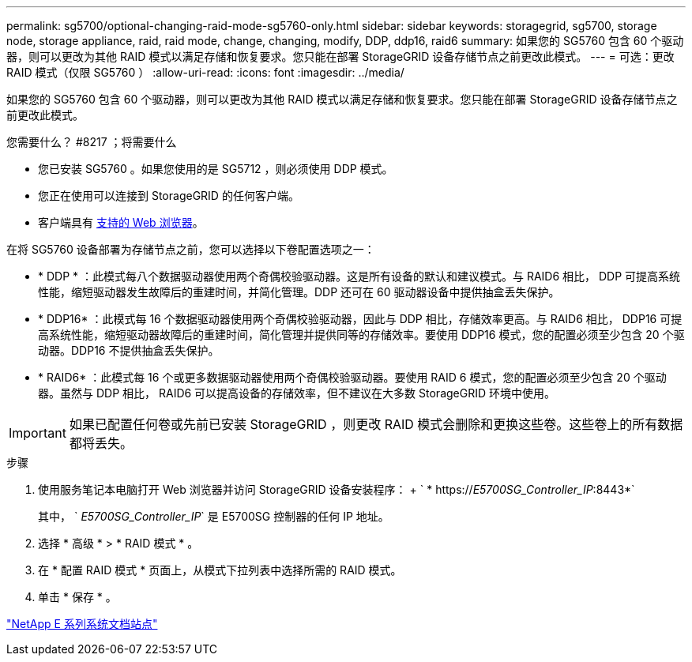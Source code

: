 ---
permalink: sg5700/optional-changing-raid-mode-sg5760-only.html 
sidebar: sidebar 
keywords: storagegrid, sg5700, storage node, storage appliance, raid, raid mode, change, changing, modify, DDP, ddp16, raid6 
summary: 如果您的 SG5760 包含 60 个驱动器，则可以更改为其他 RAID 模式以满足存储和恢复要求。您只能在部署 StorageGRID 设备存储节点之前更改此模式。 
---
= 可选：更改 RAID 模式（仅限 SG5760 ）
:allow-uri-read: 
:icons: font
:imagesdir: ../media/


[role="lead"]
如果您的 SG5760 包含 60 个驱动器，则可以更改为其他 RAID 模式以满足存储和恢复要求。您只能在部署 StorageGRID 设备存储节点之前更改此模式。

.您需要什么？ #8217 ；将需要什么
* 您已安装 SG5760 。如果您使用的是 SG5712 ，则必须使用 DDP 模式。
* 您正在使用可以连接到 StorageGRID 的任何客户端。
* 客户端具有 xref:../admin/web-browser-requirements.adoc[支持的 Web 浏览器]。


在将 SG5760 设备部署为存储节点之前，您可以选择以下卷配置选项之一：

* * DDP * ：此模式每八个数据驱动器使用两个奇偶校验驱动器。这是所有设备的默认和建议模式。与 RAID6 相比， DDP 可提高系统性能，缩短驱动器发生故障后的重建时间，并简化管理。DDP 还可在 60 驱动器设备中提供抽盒丢失保护。
* * DDP16* ：此模式每 16 个数据驱动器使用两个奇偶校验驱动器，因此与 DDP 相比，存储效率更高。与 RAID6 相比， DDP16 可提高系统性能，缩短驱动器故障后的重建时间，简化管理并提供同等的存储效率。要使用 DDP16 模式，您的配置必须至少包含 20 个驱动器。DDP16 不提供抽盒丢失保护。
* * RAID6* ：此模式每 16 个或更多数据驱动器使用两个奇偶校验驱动器。要使用 RAID 6 模式，您的配置必须至少包含 20 个驱动器。虽然与 DDP 相比， RAID6 可以提高设备的存储效率，但不建议在大多数 StorageGRID 环境中使用。



IMPORTANT: 如果已配置任何卷或先前已安装 StorageGRID ，则更改 RAID 模式会删除和更换这些卷。这些卷上的所有数据都将丢失。

.步骤
. 使用服务笔记本电脑打开 Web 浏览器并访问 StorageGRID 设备安装程序： + ` * https://_E5700SG_Controller_IP_:8443*`
+
其中， ` _E5700SG_Controller_IP_` 是 E5700SG 控制器的任何 IP 地址。

. 选择 * 高级 * > * RAID 模式 * 。
. 在 * 配置 RAID 模式 * 页面上，从模式下拉列表中选择所需的 RAID 模式。
. 单击 * 保存 * 。


http://mysupport.netapp.com/info/web/ECMP1658252.html["NetApp E 系列系统文档站点"^]
